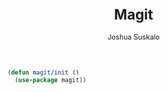 #+TITLE:Magit
#+AUTHOR:Joshua Suskalo
#+EMAIL:joshua@suskalo.org
#+LANGUAGE: en
#+STARTUP: align indent hidestars

#+BEGIN_SRC emacs-lisp :tangle yes
  (defun magit/init ()
    (use-package magit))
#+END_SRC
